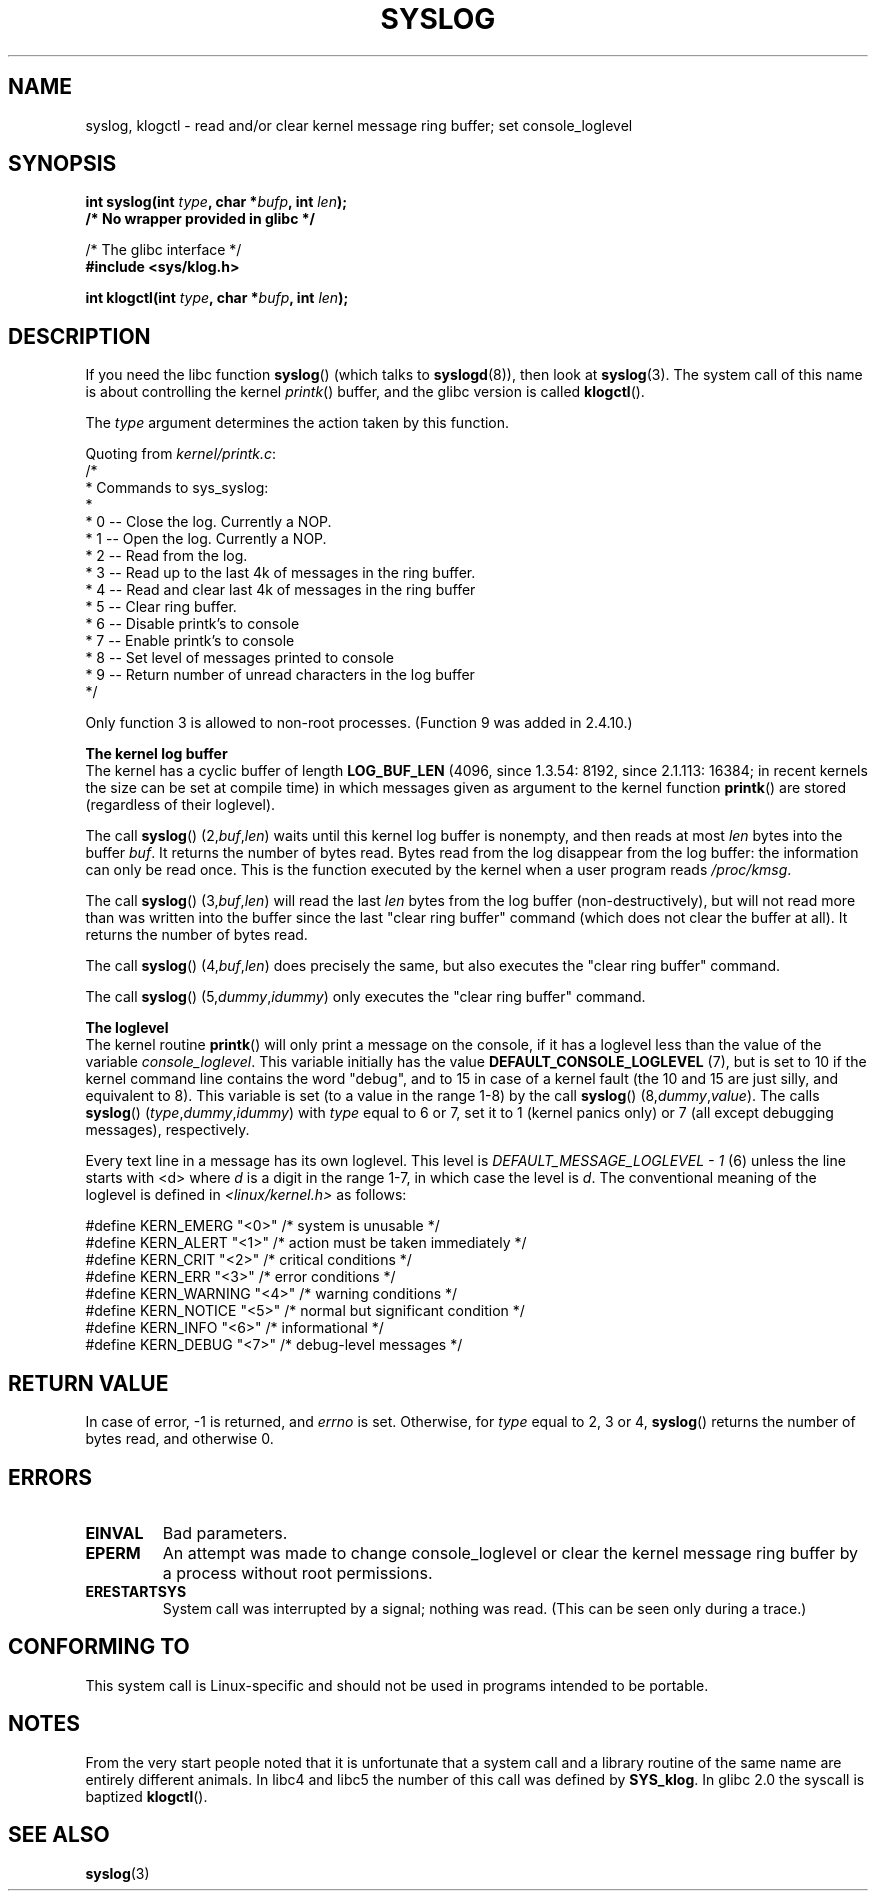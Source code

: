 .\" Copyright (C) 1995 Andries Brouwer (aeb@cwi.nl)
.\"
.\" Permission is granted to make and distribute verbatim copies of this
.\" manual provided the copyright notice and this permission notice are
.\" preserved on all copies.
.\"
.\" Permission is granted to copy and distribute modified versions of this
.\" manual under the conditions for verbatim copying, provided that the
.\" entire resulting derived work is distributed under the terms of a
.\" permission notice identical to this one.
.\"
.\" Since the Linux kernel and libraries are constantly changing, this
.\" manual page may be incorrect or out-of-date.  The author(s) assume no
.\" responsibility for errors or omissions, or for damages resulting from
.\" the use of the information contained herein.  The author(s) may not
.\" have taken the same level of care in the production of this manual,
.\" which is licensed free of charge, as they might when working
.\" professionally.
.\"
.\" Formatted or processed versions of this manual, if unaccompanied by
.\" the source, must acknowledge the copyright and authors of this work.
.\"
.\" Written 11 June 1995 by Andries Brouwer <aeb@cwi.nl>
.TH SYSLOG 2  2007-06-01 "Linux" "Linux Programmer's Manual"
.SH NAME
syslog, klogctl \- read and/or clear kernel message ring buffer;
set console_loglevel
.SH SYNOPSIS
.nf
.BI "int syslog(int " type ", char *" bufp ", int " len );
.B  "                /* No wrapper provided in glibc */"
.sp
/* The glibc interface */
.br
.B "#include <sys/klog.h>"
.sp
.BI "int klogctl(int " type ", char *" bufp ", int " len );
.fi
.SH DESCRIPTION
If you need the libc function
.BR syslog ()
(which talks to
.BR syslogd (8)),
then look at
.BR syslog (3).
The system call of this name is about controlling the kernel
.IR printk ()
buffer, and the glibc version is called
.BR klogctl ().

The \fItype\fP argument determines the action taken by this function.

Quoting from
.IR kernel/printk.c :
.nf
/*
 * Commands to sys_syslog:
 *
 *      0 \-\- Close the log.  Currently a NOP.
 *      1 \-\- Open the log. Currently a NOP.
 *      2 \-\- Read from the log.
 *      3 \-\- Read up to the last 4k of messages in the ring buffer.
 *      4 \-\- Read and clear last 4k of messages in the ring buffer
 *      5 \-\- Clear ring buffer.
 *      6 \-\- Disable printk's to console
 *      7 \-\- Enable printk's to console
 *      8 \-\- Set level of messages printed to console
 *      9 \-\- Return number of unread characters in the log buffer
 */
.fi

Only function 3 is allowed to non-root processes.
(Function 9 was added in 2.4.10.)

.B The kernel log buffer
.br
The kernel has a cyclic buffer of length
.B LOG_BUF_LEN
(4096, since 1.3.54: 8192, since 2.1.113: 16384; in recent kernels
the size can be set at compile time) in which messages given as argument
to the kernel function
.BR printk ()
are stored
(regardless of their loglevel).

The call
.BR syslog ()
.RI (2, buf , len )
waits until this kernel log buffer is nonempty, and then reads
at most \fIlen\fP bytes into the buffer \fIbuf\fP.
It returns
the number of bytes read.
Bytes read from the log disappear from
the log buffer: the information can only be read once.
This is the function executed by the kernel when a user program
reads
.IR /proc/kmsg .

The call
.BR syslog ()
.RI (3, buf , len )
will read the last \fIlen\fP bytes from the log buffer (non-destructively),
but will not read more than was written into the buffer since the
last "clear ring buffer" command (which does not clear the buffer at all).
It returns the number of bytes read.

The call
.BR syslog ()
.RI (4, buf , len )
does precisely the same, but also executes the "clear ring buffer" command.

The call
.BR syslog ()
.RI (5, dummy , idummy )
only executes the "clear ring buffer" command.

.B The loglevel
.br
The kernel routine
.BR printk ()
will only print a message on the
console, if it has a loglevel less than the value of the variable
.IR console_loglevel .
This variable initially has the value
.B DEFAULT_CONSOLE_LOGLEVEL
(7), but is set to 10 if the
kernel command line contains the word "debug", and to 15 in case
of a kernel fault (the 10 and 15 are just silly, and equivalent to 8).
This variable is set (to a value in the range 1-8) by the call
.BR syslog ()
.RI (8, dummy , value ).
The calls
.BR syslog ()
.RI ( type , dummy , idummy )
with \fItype\fP equal to 6 or 7, set it to 1 (kernel panics only)
or 7 (all except debugging messages), respectively.

Every text line in a message has its own loglevel.
This level is
.I "DEFAULT_MESSAGE_LOGLEVEL \- 1"
(6) unless the line starts with <d>
where \fId\fP is a digit in the range 1-7, in which case the level
is \fId\fP.
The conventional meaning of the loglevel is defined in
.I <linux/kernel.h>
as follows:

.nf
#define KERN_EMERG    "<0>"  /* system is unusable               */
#define KERN_ALERT    "<1>"  /* action must be taken immediately */
#define KERN_CRIT     "<2>"  /* critical conditions              */
#define KERN_ERR      "<3>"  /* error conditions                 */
#define KERN_WARNING  "<4>"  /* warning conditions               */
#define KERN_NOTICE   "<5>"  /* normal but significant condition */
#define KERN_INFO     "<6>"  /* informational                    */
#define KERN_DEBUG    "<7>"  /* debug-level messages             */
.fi
.SH "RETURN VALUE"
In case of error, \-1 is returned, and \fIerrno\fP is set.
Otherwise,
for \fItype\fP equal to 2, 3 or 4,
.BR syslog ()
returns the number
of bytes read, and otherwise 0.
.SH ERRORS
.TP
.B EINVAL
Bad parameters.
.TP
.B EPERM
An attempt was made to change console_loglevel or clear the kernel
message ring buffer by a process without root permissions.
.TP
.B ERESTARTSYS
System call was interrupted by a signal; nothing was read.
(This can be seen only during a trace.)
.SH "CONFORMING TO"
This system call is Linux-specific and should not be used in programs
intended to be portable.
.SH NOTES
From the very start people noted that it is unfortunate that
a system call and a library routine of the same name are entirely
different animals.
In libc4 and libc5 the number of this call was defined by
.BR SYS_klog .
In glibc 2.0 the syscall is baptized
.BR klogctl ().
.SH "SEE ALSO"
.BR syslog (3)
